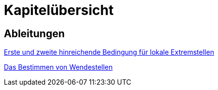 = Kapitelübersicht


== Ableitungen

<<Ableitungen_Extremstellen.adoc#Extremstellen,Erste und zweite hinreichende Bedingung für lokale Extremstellen>>

<<Ableitungen_Wendestellen.adoc#Wendestellen,Das Bestimmen von Wendestellen>>



